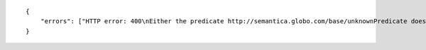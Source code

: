 .. highlight:: json

::

    {
        "errors": ["HTTP error: 400\nEither the predicate http://semantica.globo.com/base/unknownPredicate does not exists or it does not have any rdfs:range defined in the triplestore"]
    }

